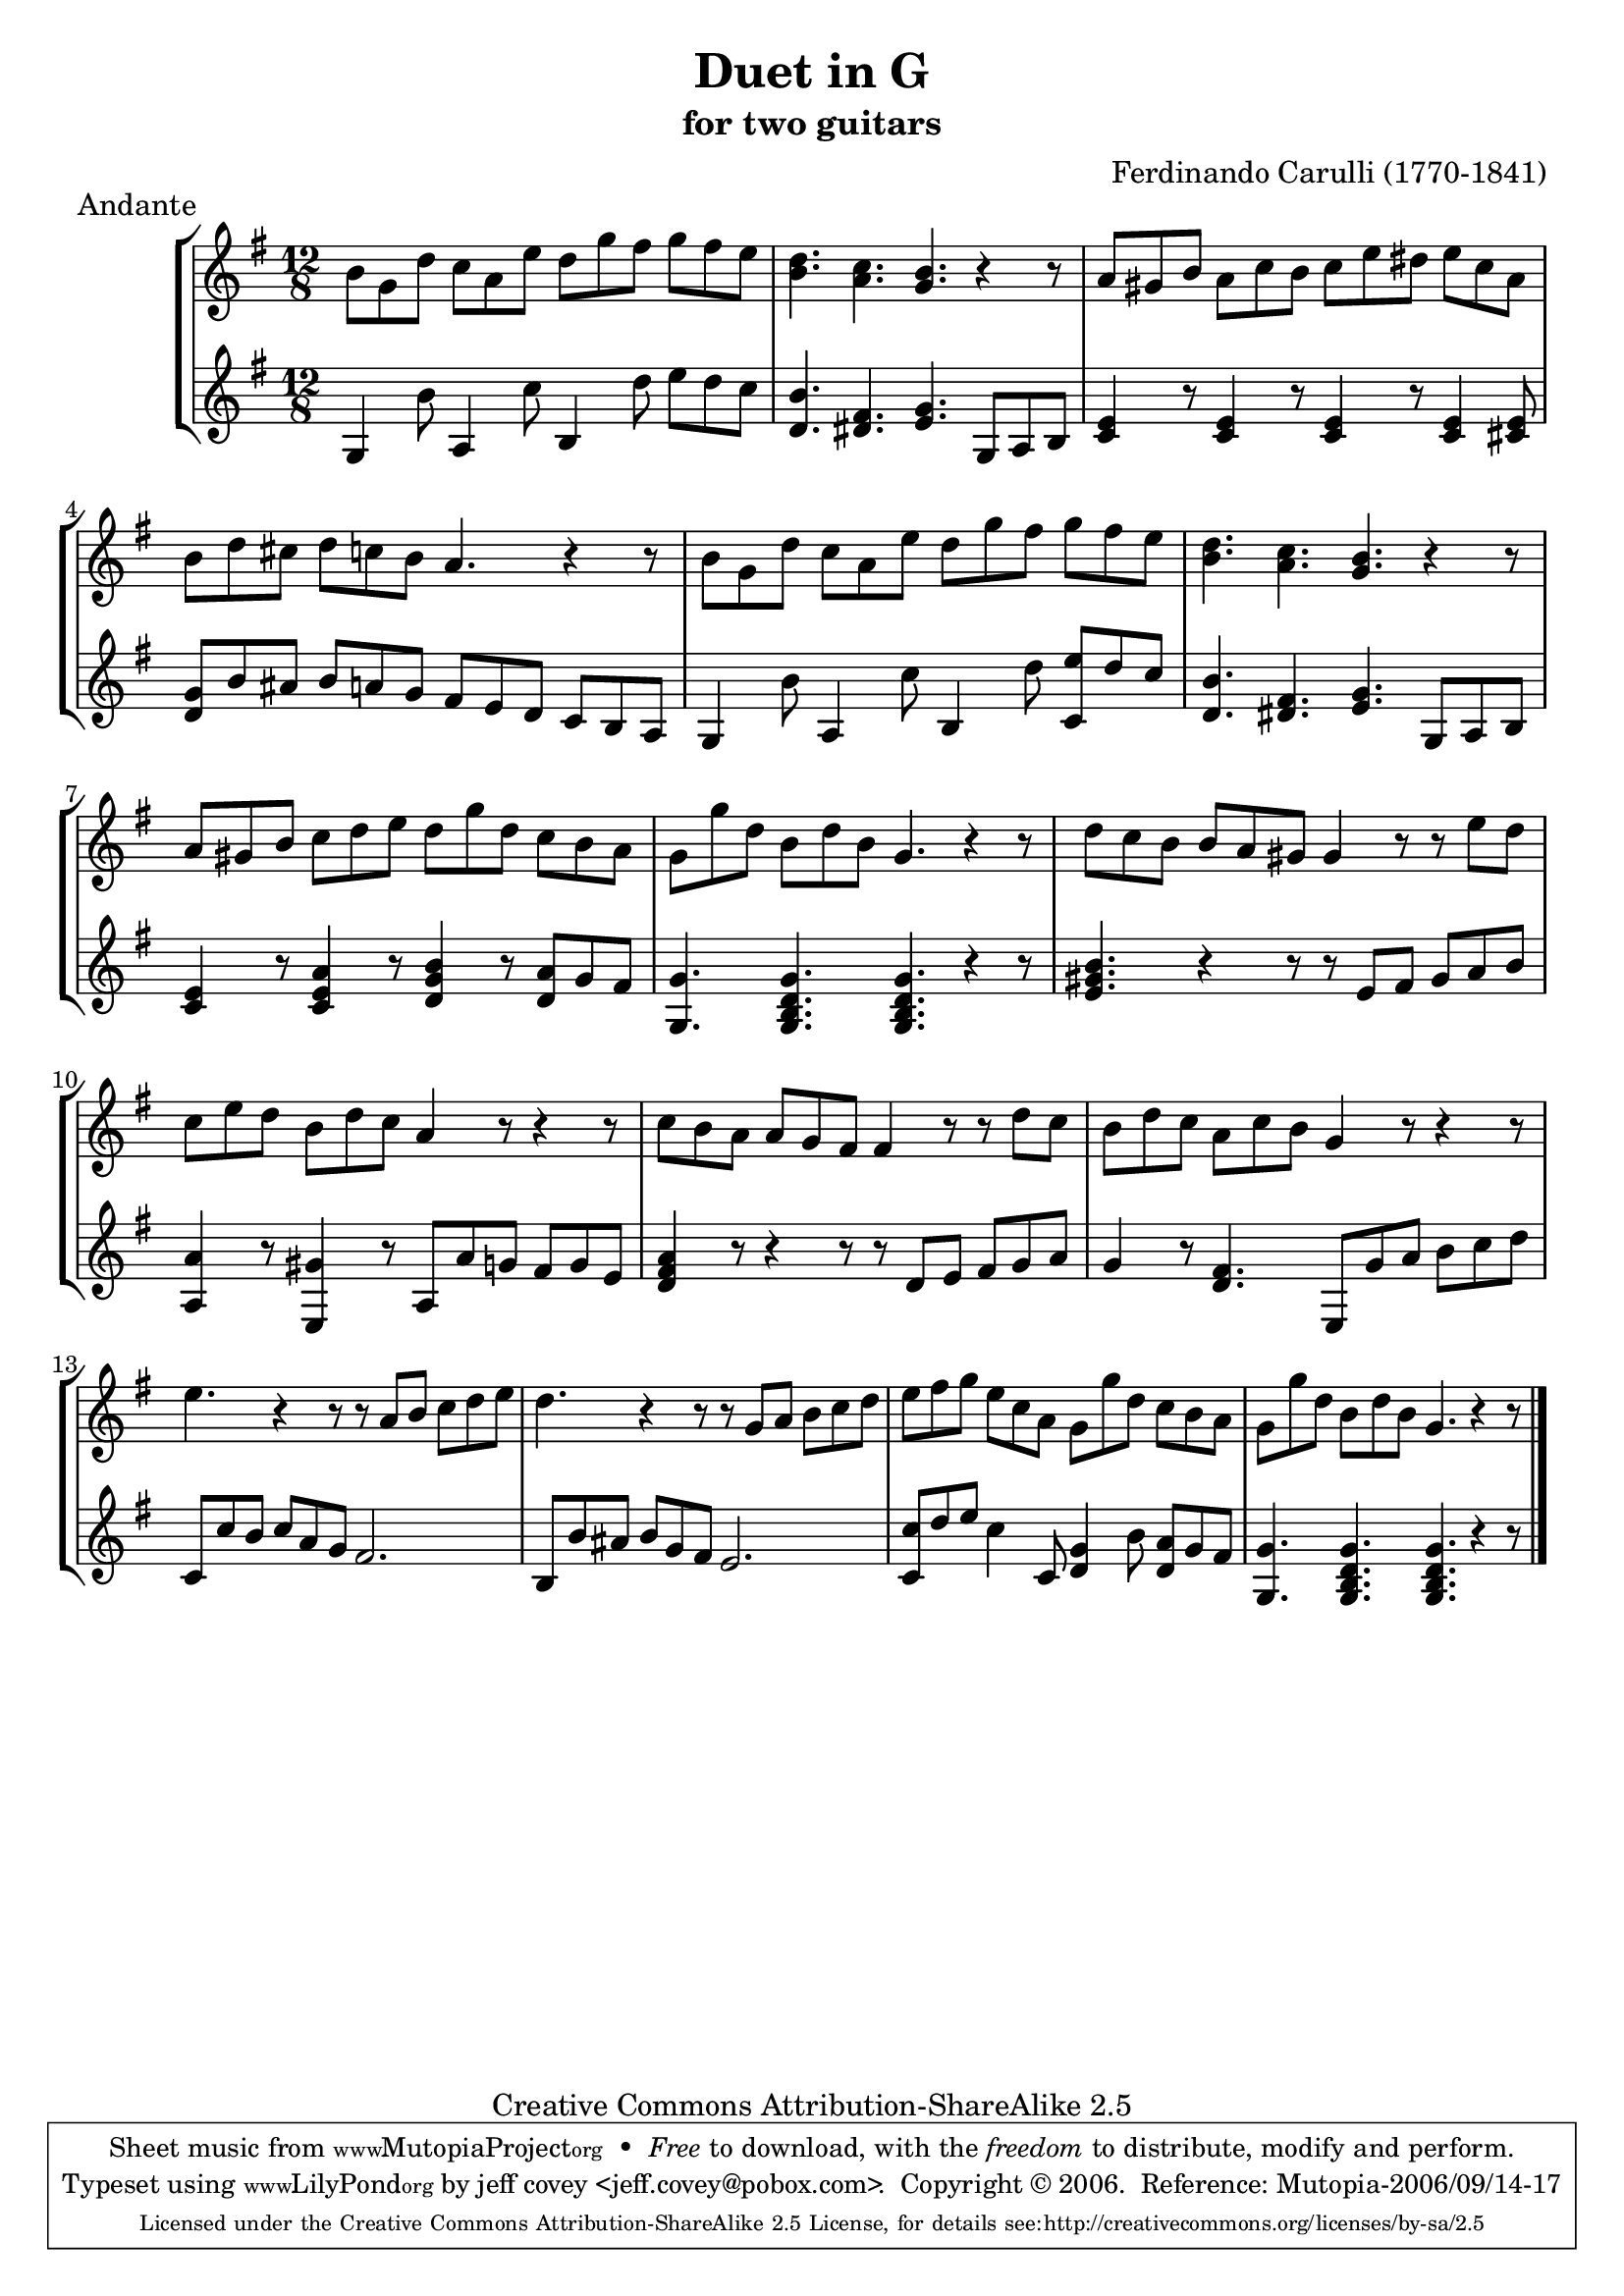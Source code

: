 \header {
   title             = "Duet in G"
   subtitle          = "for two guitars"
   piece             = "Andante"
   opus              = ""
   composer          = "Ferdinando Carulli (1770-1841)"
   
   mutopiainstrument = "Guitar Duet"
   mutopiacomposer   = "CarulliF"
   mutopiatitle      = "Duet in G"
   date              = "19th C."
   style             = "Classical"
   copyright         = "Creative Commons Attribution-ShareAlike 2.5"
   source            = "Manuscript"
   maintainer        = "jeff covey <jeff.covey@pobox.com>"
   lastupdated       = "2006/09/14"
 footer = "Mutopia-2006/09/14-17"
 tagline = \markup { \override #'(box-padding . 1.0) \override #'(baseline-skip . 2.7) \box \center-column { \small \line { Sheet music from \with-url #"http://www.MutopiaProject.org" \line { \teeny www. \hspace #-1.0 MutopiaProject \hspace #-1.0 \teeny .org \hspace #0.5 } • \hspace #0.5 \italic Free to download, with the \italic freedom to distribute, modify and perform. } \line { \small \line { Typeset using \with-url #"http://www.LilyPond.org" \line { \teeny www. \hspace #-1.0 LilyPond \hspace #-1.0 \teeny .org } by \maintainer \hspace #-1.0 . \hspace #0.5 Copyright © 2006. \hspace #0.5 Reference: \footer } } \line { \teeny \line { Licensed under the Creative Commons Attribution-ShareAlike 2.5 License, for details see: \hspace #-0.5 \with-url #"http://creativecommons.org/licenses/by-sa/2.5" http://creativecommons.org/licenses/by-sa/2.5 } } } }
}

\version "2.18.0"

global =  {
   % lilytidy template: guitar
   \transposition c
   \set Staff.midiInstrument = "acoustic guitar (nylon)"
   % lilytidy template end
   \key g \major
   \time 12/8
   \skip 1.*16
   \bar "|."
}

guitarone =  \relative c'' {
   b8[ g d']  c[ a e']  d[ g fis]  g[ fis e]                 | % 1
   < d b >4. < c a > < b g > r4 r8                           | % 2
   a8[ gis b]  a[ c b]  c[ e dis]  e[ c a]                   | % 3
   b[ d cis]  d[ c b] a4. r4 r8                              | % 4
   b8[ g d']  c[ a e']  d[ g fis]  g[ fis e]                 | % 5
   < d b >4. < c a > < b g > r4 r8                           | % 6
   a8[ gis b]  c[ d e]  d[ g d]  c[ b a]                     | % 7
   g[ g' d]  b[ d b] g4. r4 r8                               | % 8
   d'8[ c b]  b[ a gis] gis4 r8 r  e'[ d]                    | % 9
   c[ e d]  b[ d c] a4 r8 r4 r8                              | % 10
   c[ b a]  a[ g fis] fis4 r8 r  d'[ c]                      | % 11
   b[ d c]  a[ c b] g4 r8 r4 r8                              | % 12
   e'4. r4 r8 r  a,[ b]  c[ d e]                             | % 13
   d4. r4 r8 r  g,[ a]  b[ c d]                              | % 14
   e[ fis g]  e[ c a]  g[ g' d]  c[ b a]                     | % 15
   g[ g' d]  b[ d b] g4. r4 r8                               | % 16
}

guitartwo =  \relative c' {
   g4 b'8 a,4 c'8 b,4 d'8  e[ d c]                           | % 1
   < d, b' >4. < dis fis > < e g >  g,8[ a b]                | % 2
   < c e >4 r8 < c e >4 r8 < c e >4 r8 < c e >4 < cis e >8   | % 3
   <  d[ g >8 b' ais]  b[ a g]  fis[ e d]  c[ b a]           | % 4
   g4 b'8 a,4 c'8 b,4 d'8 < c,  e'[ > d' c]                  | % 5
   < d, b' >4. < dis fis > < e g >  g,8[ a b]                | % 6
   < c e >4 r8 < c e a >4 r8 < d g b >4 r8 < d  a'[ > g fis] | % 7
   < g, g' >4. < g b d g > < g b d g > r4 r8                 | % 8
   < e' gis b >4. r4 r8 r  e[ fis]  gis[ a b]                | % 9
   < a, a' >4 r8 < e gis' >4 r8  a[ a' g]  fis[ g e]         | % 10
   < d fis a >4 r8 r4 r8 r8  d[ e]  fis[ g a]                | % 11
   g4 r8 < d fis >4.  e,8[ g' a]  b[ c d]                    | % 12
   c,8[ c' b]  c[ a g] fis2.                                 | % 13
   b,8[ b' ais]  b[ g fis] e2.                               | % 14
   < c  c'[ >8 d' e] c4 c,8 < d g >4 b'8 < d,  a'[ > g fis]  | % 15
   < g, g' >4. < g b d g > < g b d g > r4 r8                 | % 16
}



\score {
   \context StaffGroup = "duet" <<
      \context Staff = "guitarone" << \global \guitarone >>
      \context Staff = "guitartwo" << \global \guitartwo >>
   >>
   
   \layout { }
   
  \midi {
    \tempo 4. = 76
    }


}
